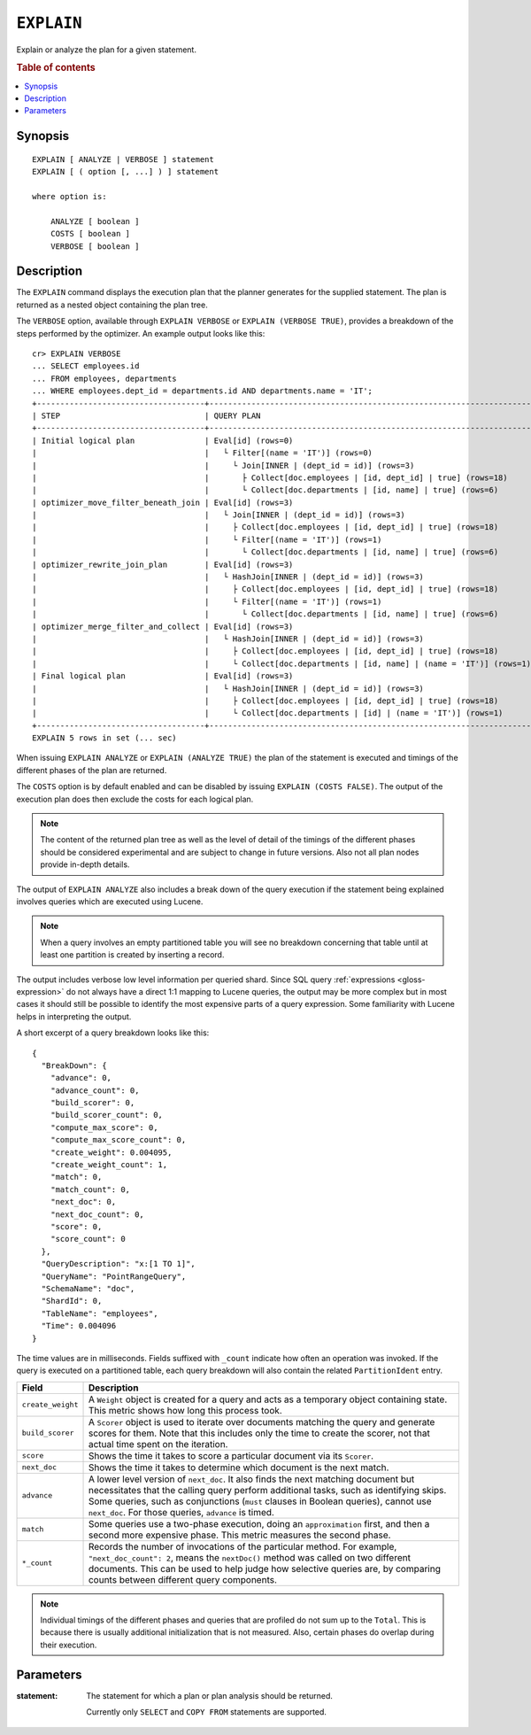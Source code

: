 .. highlight:: psql

.. _ref-explain:

===========
``EXPLAIN``
===========

Explain or analyze the plan for a given statement.

.. rubric:: Table of contents

.. contents::
   :local:

Synopsis
========

::

    EXPLAIN [ ANALYZE | VERBOSE ] statement
    EXPLAIN [ ( option [, ...] ) ] statement

    where option is:

        ANALYZE [ boolean ]
        COSTS [ boolean ]
        VERBOSE [ boolean ]

Description
===========

The ``EXPLAIN`` command displays the execution plan that the planner generates
for the supplied statement. The plan is returned as a nested object containing
the plan tree.

.. Hidden: Analyze to display costs in the EXPLAIN VERBOSE output.

    cr> ANALYZE;
    ANALYZE OK, 1 row affected (... sec)

The ``VERBOSE`` option, available through ``EXPLAIN VERBOSE`` or
``EXPLAIN (VERBOSE TRUE)``, provides a breakdown of the steps performed by the
optimizer. An example output looks like this::

    cr> EXPLAIN VERBOSE
    ... SELECT employees.id
    ... FROM employees, departments
    ... WHERE employees.dept_id = departments.id AND departments.name = 'IT';
    +------------------------------------+----------------------------------------------------------------------+
    | STEP                               | QUERY PLAN                                                           |
    +------------------------------------+----------------------------------------------------------------------+
    | Initial logical plan               | Eval[id] (rows=0)                                                    |
    |                                    |   └ Filter[(name = 'IT')] (rows=0)                                   |
    |                                    |     └ Join[INNER | (dept_id = id)] (rows=3)                          |
    |                                    |       ├ Collect[doc.employees | [id, dept_id] | true] (rows=18)      |
    |                                    |       └ Collect[doc.departments | [id, name] | true] (rows=6)        |
    | optimizer_move_filter_beneath_join | Eval[id] (rows=3)                                                    |
    |                                    |   └ Join[INNER | (dept_id = id)] (rows=3)                            |
    |                                    |     ├ Collect[doc.employees | [id, dept_id] | true] (rows=18)        |
    |                                    |     └ Filter[(name = 'IT')] (rows=1)                                 |
    |                                    |       └ Collect[doc.departments | [id, name] | true] (rows=6)        |
    | optimizer_rewrite_join_plan        | Eval[id] (rows=3)                                                    |
    |                                    |   └ HashJoin[INNER | (dept_id = id)] (rows=3)                        |
    |                                    |     ├ Collect[doc.employees | [id, dept_id] | true] (rows=18)        |
    |                                    |     └ Filter[(name = 'IT')] (rows=1)                                 |
    |                                    |       └ Collect[doc.departments | [id, name] | true] (rows=6)        |
    | optimizer_merge_filter_and_collect | Eval[id] (rows=3)                                                    |
    |                                    |   └ HashJoin[INNER | (dept_id = id)] (rows=3)                        |
    |                                    |     ├ Collect[doc.employees | [id, dept_id] | true] (rows=18)        |
    |                                    |     └ Collect[doc.departments | [id, name] | (name = 'IT')] (rows=1) |
    | Final logical plan                 | Eval[id] (rows=3)                                                    |
    |                                    |   └ HashJoin[INNER | (dept_id = id)] (rows=3)                        |
    |                                    |     ├ Collect[doc.employees | [id, dept_id] | true] (rows=18)        |
    |                                    |     └ Collect[doc.departments | [id] | (name = 'IT')] (rows=1)       |
    +------------------------------------+----------------------------------------------------------------------+
    EXPLAIN 5 rows in set (... sec)

When issuing ``EXPLAIN ANALYZE`` or ``EXPLAIN (ANALYZE TRUE)`` the plan of the
statement is executed and timings of the different phases of the plan are returned.

The ``COSTS`` option is by default enabled and can be disabled by issuing
``EXPLAIN (COSTS FALSE)``. The output of the execution plan does then exclude
the costs for each logical plan.

.. NOTE::

   The content of the returned plan tree as well as the level of detail of the
   timings of the different phases should be considered experimental and are
   subject to change in future versions. Also not all plan nodes provide
   in-depth details.


The output of ``EXPLAIN ANALYZE`` also includes a break down of the query
execution if the statement being explained involves queries which are executed
using Lucene.

.. NOTE::

   When a query involves an empty partitioned table you will see no breakdown
   concerning that table until at least one partition is created by inserting
   a record.


The output includes verbose low level information per queried shard. Since SQL
query :ref:`expressions <gloss-expression>` do not always have a direct 1:1
mapping to Lucene queries, the output may be more complex but in most cases it
should still be possible to identify the most expensive parts of a query
expression.  Some familiarity with Lucene helps in interpreting the output.

A short excerpt of a query breakdown looks like this::

    {
      "BreakDown": {
        "advance": 0,
        "advance_count": 0,
        "build_scorer": 0,
        "build_scorer_count": 0,
        "compute_max_score": 0,
        "compute_max_score_count": 0,
        "create_weight": 0.004095,
        "create_weight_count": 1,
        "match": 0,
        "match_count": 0,
        "next_doc": 0,
        "next_doc_count": 0,
        "score": 0,
        "score_count": 0
      },
      "QueryDescription": "x:[1 TO 1]",
      "QueryName": "PointRangeQuery",
      "SchemaName": "doc",
      "ShardId": 0,
      "TableName": "employees",
      "Time": 0.004096
    }

The time values are in milliseconds. Fields suffixed with ``_count`` indicate
how often an operation was invoked.
If the query is executed on a partitioned table, each query breakdown will also
contain the related ``PartitionIdent`` entry.

.. list-table::
    :header-rows: 1
    :widths: auto
    :align: left

    * - Field
      - Description
    * - ``create_weight``
      - A ``Weight`` object is created for a query and acts as a temporary
        object containing state. This metric shows how long this process took.
    * - ``build_scorer``
      - A ``Scorer`` object is used to iterate over documents matching the
        query and generate scores for them. Note that this includes only the
        time to create the scorer, not that actual time spent on the iteration.
    * - ``score``
      - Shows the time it takes to score a particular document via its
        ``Scorer``.
    * - ``next_doc``
      - Shows the time it takes to determine which document is the next match.
    * - ``advance``
      - A lower level version of ``next_doc``. It also finds the next matching
        document but necessitates that the calling query perform additional
        tasks, such as identifying skips. Some queries, such as conjunctions
        (``must`` clauses in Boolean queries), cannot use ``next_doc``. For
        those queries, ``advance`` is timed.
    * - ``match``
      - Some queries use a two-phase execution, doing an ``approximation``
        first, and then a second more expensive phase. This metric measures
        the second phase.
    * - ``*_count``
      - Records the number of invocations of the particular method. For
        example, ``"next_doc_count": 2``, means the ``nextDoc()`` method was
        called on two different documents. This can be used to help judge how
        selective queries are, by comparing counts between different query
        components.

.. NOTE::

   Individual timings of the different phases and queries that are profiled do
   not sum up to the ``Total``. This is because there is usually additional
   initialization that is not measured. Also, certain phases do overlap during
   their execution.

Parameters
==========

:statement:
  The statement for which a plan or plan analysis should be returned.

  Currently only ``SELECT`` and ``COPY FROM`` statements are supported.
